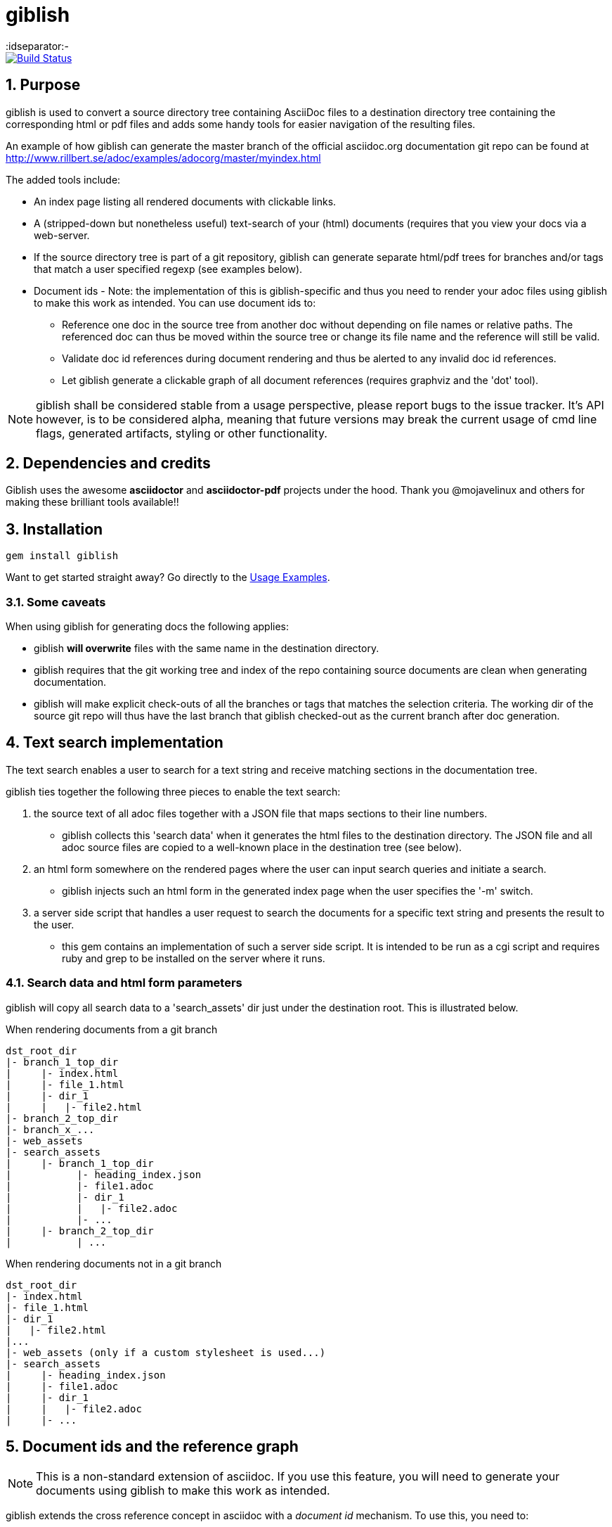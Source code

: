 = giblish
:idseparator:-
:idprefix:
:numbered:

image::https://travis-ci.org/rillbert/giblish.svg?branch=master["Build Status", link="https://travis-ci.org/rillbert/giblish"]

== Purpose

giblish is used to convert a source directory tree containing AsciiDoc files to
a destination directory tree containing the corresponding html or pdf files
and adds some handy tools for easier navigation of the resulting files.

An example of how giblish can generate the master branch of the official asciidoc.org
documentation git repo can be found at http://www.rillbert.se/adoc/examples/adocorg/master/myindex.html

The added tools include:

 * An index page listing all rendered documents with clickable links.
 * A (stripped-down but nonetheless useful) text-search of your (html) documents (requires
   that you view your docs via a web-server.
 * If the source directory tree is part of a git repository, giblish can generate
   separate html/pdf trees for branches and/or tags that match a user specified
   regexp (see examples below).
 * Document ids - Note: the implementation of this is giblish-specific and thus
   you need to render your adoc files using giblish to make this work as intended.
   You can use document ids to:
 ** Reference one doc in the source tree from another doc without depending on file
    names or relative paths. The referenced doc can thus be moved within the source
    tree or change its file name and the reference will still be valid.
 ** Validate doc id references during document rendering and thus be alerted to
    any invalid doc id references.
 ** Let giblish generate a clickable graph of all document references (requires
    graphviz and the 'dot' tool).

NOTE: giblish shall be considered stable from a usage perspective, please report bugs to the issue tracker. It's API however, is to be considered alpha, meaning that future versions may break the current usage of cmd line flags, generated artifacts, styling or other functionality.

== Dependencies and credits

Giblish uses the awesome *asciidoctor* and *asciidoctor-pdf* projects under the hood.
Thank you @mojavelinux and others for making these brilliant tools available!!

== Installation

 gem install giblish

Want to get started straight away? Go directly to the <<usage_examples>>.

=== Some caveats

When using giblish for generating docs the following applies:

 * giblish *will overwrite* files with the same name in the destination directory.
 * giblish requires that the git working tree and index of the repo containing source
   documents are clean when generating documentation.
 * giblish will make explicit check-outs of all the branches or tags that matches
   the selection criteria. The working dir of the source git repo will thus have
   the last branch that giblish checked-out as the current branch after doc
   generation.

== Text search implementation

The text search enables a user to search for a text string and receive matching
sections in the documentation tree.

giblish ties together the following three pieces to enable the text search:

. the source text of all adoc files together with a JSON file that maps sections to
their line numbers.
** giblish collects this 'search data' when it generates the
html files to the destination directory. The JSON file and all adoc source files
are copied to a well-known place in the destination tree (see below).
. an html form somewhere on the rendered pages where the user can input search queries and
  initiate a search.
** giblish injects such an html form in the generated index page when the user
specifies the '-m' switch.
. a server side script that handles a user request to search the documents for a specific
  text string and presents the result to the user.
** this gem contains an implementation of such a server side script. It is intended to be
   run as a cgi script and requires ruby and grep to be installed on the server where it runs.

=== Search data and html form parameters

giblish will copy all search data to a 'search_assets' dir just under the destination
root. This is illustrated below.

.When rendering documents from a git branch
 dst_root_dir
 |- branch_1_top_dir
 |     |- index.html
 |     |- file_1.html
 |     |- dir_1
 |     |   |- file2.html
 |- branch_2_top_dir
 |- branch_x_...
 |- web_assets
 |- search_assets
 |     |- branch_1_top_dir
 |           |- heading_index.json
 |           |- file1.adoc
 |           |- dir_1
 |           |   |- file2.adoc
 |           |- ...
 |     |- branch_2_top_dir
 |           | ...

.When rendering documents not in a git branch
 dst_root_dir
 |- index.html
 |- file_1.html
 |- dir_1
 |   |- file2.html
 |...
 |- web_assets (only if a custom stylesheet is used...)
 |- search_assets
 |     |- heading_index.json
 |     |- file1.adoc
 |     |- dir_1
 |     |   |- file2.adoc
 |     |- ...

== Document ids and the reference graph

NOTE: This is a non-standard extension of asciidoc. If you use this feature, you will
need to generate your documents using giblish to make this work as intended.

giblish extends the cross reference concept in asciidoc with a _document id_ mechanism.
To use this, you need to:

 . Add a `:docid:` entry in your document's header section. The doc id can consist of
   up to 10 characters and must be unique within the set of documents generated by
   giblish.
 . Refer to a document using the syntax pass:[<<:docid:#DOC_ID#>>].
 . Run giblish with the -d switch when generating documents.

Using doc ids makes it possible for giblish to do two things:

 . Make the reference from one document to another work even if one of the documents
   have been moved within the source tree.
 . Produce a clickable 'map' of the generated documents where the different references
   are clearly seen (this feature require that the 'dot' tool, part of the graphwiz package
   is installed on the machine where giblish is run).

The use of the -d switch makes giblish parse the document twice, once to map up the doc ids and
all references to them, once to actually generate the output documentation. Thus, you pay a
performance penalty but this should not be a big inconvenience since the generation is quite
fast in itself.

=== Example of using the docid feature

Consider that you have two documents located somewhere in the same folder tree, document one and
document two. You could then use the docid feature of giblish to refer to one document from the
other as in the example below.

Example document one::

[source,asciidoc]
----
= Document one
:toc:
:numbered:
:docid: D-001

== Purpose

To illustrate the use of doc id.
----

Example document two::
[source,asciidoc]
----
= Document two
:toc:
:numbered:
:docid: D-002

== Purpose

To illustrate the use of doc id. You can refer to document one as <<:docid:D-001>>.
This will display a clickable link with the doc id (D-001 in this case).

You can basically follow the same syntax as the normal asciidoc cross-ref, such as:

 * <<:docid:D-002#purpose>> to refer to a specific section or anchor.
 * <<:docid:D-002#purpose,The purpose section>> to refer to a specific section and
   display a specific text for the link.
----

The above reference will work even if either document changes location or file name as long
as both documents are parsed by giblish in the same run.

[[usage_examples]]
== Usage Examples

Here follows a number of usages for giblish in increasing order of complexity.

=== Get available options

 giblish -h

=== Giblish html 'hello world'

 giblish my_src_root my_dst_root

 * convert all .adoc or .ADOC files under the dir `my_src_root` to
 html and place the resulting files under the `my_dst_root` dir.
 * generate an index page named `index.html` that contains links and
 some info about the converted files. The file is placed in the `my_dst_root` dir.

The default asciidoctor css will be used in the html conversion.

=== Giblish pdf 'hello world'

 giblish -f pdf my_src_root my_dst_root

 * convert all .adoc or .ADOC files under the dir `my_src_root` to
pdf and place the resulting files under the `my_dst_root` dir.
 * generate an index page named `index.pdf` that contains links and
some info about the converted files. The file is placed in the `my_dst_root` dir.

The default asciidoctor pdf theme will be used in the pdf conversion.

=== Using a custom css for the generated html

 giblish -r path/to/my/resources -s mylayout my_src_root my_dst_root

 * convert all .adoc or .ADOC files under the dir `my_src_root` to
html and place the resulting files under the `my_dst_root` dir.
 * generate an index page named `index.html` that contains links and
some info about the converted files. The file is placed in the `my_dst_root` dir.
 * copy the `css`, `fonts` and `images` directories found under
   `<working_dir>/path/to/my/resources` to `my_dst_root/web_assets`
 * link all generated html files to the css found at
   `/web_assets/css/mylayout.css`

=== Using a custom pdf theme for the generated pdfs

 giblish -f pdf -r path/to/my/resources -s mylayout my_src_root my_dst_root

 * convert all .adoc or .ADOC files under the dir `my_src_root` to
 pdf and place the resulting files under the `my_dst_root` dir.
 * generate an index page named `index.pdf` that contains links and
 some info about the converted files. The file is placed in the `my_dst_root` dir.
 * the generated pdf will use the theme found at
   `<working_dir>/path/to/my/resources/themes/mylayout.yml`

=== Generate html from multiple git branches

 giblish -g "feature" my_src_root my_dst_root

 * check-out each branch matching the regexp "feature" in turn
 * for each checked-out branch,
 ** convert the .adoc or .ADOC files under the dir `my_src_root` to html.
 ** place the resulting files under the `my_dst_root/<branch_name>` dir.
 ** generate an index page named `index.html` that contains links and
    some info about the converted files. The file is placed in the
    `my_dst_root/<branch_name` dir.
 * generate a summary page containing links to a all branches and place it in
   the `my_dst_root` dir.

=== Publish the asciidoctor.org documents with text search

giblish can be used to generate html docs suitable for serving via a web
server (e.g. Apache). You can use the cgi script included in the giblish
gem to provide text search capabilities.

Here is an example of how to publish the docs in the official asciidoctor.org git
repo to a web server, including index pages and text search.

NOTE: No consideration has been taken to how permissions are set up on the web server.
Just running the below commands as-is on e.g.a standard apache set-up will bail out
with 'permission denied' errors.

==== Generating the html documents

The example assumes that you have one machine where you generate the documents and another
machine that runs a web server to which you have ssh access.

The generated docs shall be accessible via _www.example.com/adocorg/with_search_

You need to provide two pieces of deployment info to giblish when generating the documents:

 * the uri path where to access the deployed docs (/adocorg/with_search in this example)
 * the path in the local file system on the web server where the search data can be accessed
   (/var/www/html/site_1/adocorg/with_search in this example)

The following commands will generate the asciidoctor.org documentation and deploy the result
to the web server.

 . Clone the asciidoctor doc repo to your development machine
+
 git clone https://github.com/asciidoctor/asciidoctor.org.git

 . Generate the html documentation with the correct deployment info
+
 giblish -j '^.*_include.*' -m -mp /var/www/html/site_1/adocorg/with_search -w /adocorg/with_search -g master --index-basename "myindex" asciidoctor.org/docs ./generated_docs
+
Explanation of the parameters and arguments::
 * *pass:[-j '^.*_include.*']* - exclude everything in the __include_ directory. (the
                                 asciidoctor.org repo stores partial docs here).
 * *-m* - assemble the necessary search data to support text search and include this data as part of
          the generated documents.
 * *-mp /var/www/html/site_1/adocorg/with_search* - the file system path on the deployment machine where
                                                    the search data is located
 * *-w /adocorg/with_search* - the uri path to the deployed docs
 * *-g master* - publish all git branches that matches the regexp 'master' (i.e. only the 'master'
                 branch).
 * *--index-basename "myindex"* - change the default name (index) that giblish uses for the generated
                                  index page. This is needed since asciidoctor.org contains an
                                  "index.adoc" file that would otherwise be overwritten by giblish.
 * *asciidoctor.org/docs* - the root of the source document tree.
 * *./generated_docs* - a temporary storage for the generated html docs on the local system.
+

 . Copy the generated files to the web server

 scp -r ./generated_docs rillbert@my.web.server.org:/var/www/adocorg/with_search/.
+


==== Copy the text search script to the web server

This only needs to be done once (or if a new version of giblish breaks the currently used API).

IMPORTANT: The current version of giblish expects the script to be found at the URI path
`/cgi-bin/giblish-search.cgi`. This might be customizable in future versions but is currently
hard-coded. Thus, if your web-server serves pages at www.mywebsite.com, the search script must be
accessible at www.mywebsite.com/cgi-bin/giblish-search.cgi

 . Find the server side script that implements text search that is included with
   giblish

 gem which giblish
+

In my case this returns `/var/lib/ruby/gems/2.4.0/gems/giblish-0.5.2/lib/giblish.rb`. This means that I will find the script in the same directory, i.e. `/var/lib/ruby/gems/2.4.0/gems/giblish-0.5.2/lib`.

 . Copy the server side script to the /cgi-bin dir on the web server. In this example the cgi-bin dir
   is configured to be /var/www/cgi-bin
+
 scp /var/lib/ruby/gems/2.4.0/gems/giblish-0.5.2/lib/giblish-search.rb rillbert@my.web.server.org:/var/www/cgi-bin/giblish-search.cgi

////

If you
combine this with a server side git hook that invokes this script after push,
you will have a way of auto publish your latest documents and/or documents at
specific git tags. A document management system including nice index pages and
text search capabilities

=== Generate html from giblish git repo using giblish css

Assuming you have cloned this git repo to `~/github/giblish` you can do:

 giblish -g "master" -r ~/github/giblish/resources ~/github/giblish my_dst_root

The above will check-out all branches matching the regexp "master" and convert
the .adoc or .ADOC files under the dir `my_src_root` to html and place the
resulting files under the `my_dst_root/<branch_name>` dir.

An index page named `index.html` is generated in each `my_dst_root/<branch_name`
dir containing links and some info about the converted files.

A summary page containing links to all branches will be generated directly in
the `my_dst_root` dir.
====

.Generate pdf from giblish git repo using the giblish pdf theme
====
Assuming you have cloned this git repo to `~/github/giblish` you can do:

 giblish -f pdf -g "master" -r ~/github/giblish/resources ~/github/giblish my_dst_root

The above will check-out all branches matching the regexp "master" and convert
the .adoc or .ADOC files under the dir `my_src_root` to pdf and place the
resulting files under the `my_dst_root/<branch_name>` dir.

An index page named `index.pdf` is generated in each `my_dst_root/<branch_name`
dir containing links and some info about the converted files.

A summary page containing links to all branches will be generated directly in
the `my_dst_root` dir.
====
////

